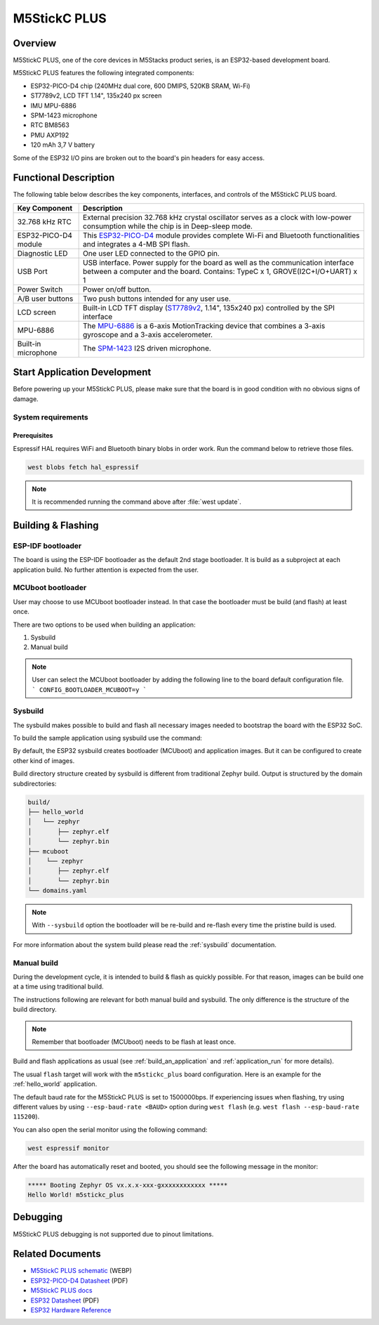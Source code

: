 .. _m5stickc_plus:

M5StickC PLUS
#############

Overview
********

M5StickC PLUS, one of the core devices in M5Stacks product series, is an ESP32-based development board.

M5StickC PLUS features the following integrated components:

- ESP32-PICO-D4 chip (240MHz dual core, 600 DMIPS, 520KB SRAM, Wi-Fi)
- ST7789v2, LCD TFT 1.14", 135x240 px screen
- IMU MPU-6886
- SPM-1423 microphone
- RTC BM8563
- PMU AXP192
- 120 mAh 3,7 V battery

Some of the ESP32 I/O pins are broken out to the board's pin headers for easy access.

Functional Description
**********************

The following table below describes the key components, interfaces, and controls
of the M5StickC PLUS board.

.. _ST7789v2: https://m5stack.oss-cn-shenzhen.aliyuncs.com/resource/docs/datasheet/core/ST7789V.pdf
.. _MPU-6886: https://m5stack.oss-cn-shenzhen.aliyuncs.com/resource/docs/datasheet/core/MPU-6886-000193%2Bv1.1_GHIC_en.pdf
.. _ESP32-PICO-D4: https://m5stack.oss-cn-shenzhen.aliyuncs.com/resource/docs/datasheet/core/esp32-pico-d4_datasheet_en.pdf
.. _SPM-1423: https://m5stack.oss-cn-shenzhen.aliyuncs.com/resource/docs/datasheet/core/SPM1423HM4H-B_datasheet_en.pdf

+------------------+-------------------------------------------------------------------------+
| Key Component    | Description                                                             |
+==================+=========================================================================+
| 32.768 kHz RTC   | External precision 32.768 kHz crystal oscillator serves as a clock with |
|                  | low-power consumption while the chip is in Deep-sleep mode.             |
+------------------+-------------------------------------------------------------------------+
| ESP32-PICO-D4    | This `ESP32-PICO-D4`_ module provides complete Wi-Fi and Bluetooth      |
| module           | functionalities and integrates a 4-MB SPI flash.                        |
+------------------+-------------------------------------------------------------------------+
| Diagnostic LED   | One user LED connected to the GPIO pin.                                 |
+------------------+-------------------------------------------------------------------------+
| USB Port         | USB interface. Power supply for the board as well as the                |
|                  | communication interface between a computer and the board.               |
|                  | Contains: TypeC x 1, GROVE(I2C+I/O+UART) x 1                            |
+------------------+-------------------------------------------------------------------------+
| Power Switch     | Power on/off button.                                                    |
+------------------+-------------------------------------------------------------------------+
| A/B user buttons | Two push buttons intended for any user use.                             |
+------------------+-------------------------------------------------------------------------+
| LCD screen       | Built-in LCD TFT display \(`ST7789v2`_, 1.14", 135x240 px\) controlled  |
|                  | by the SPI interface                                                    |
+------------------+-------------------------------------------------------------------------+
| MPU-6886         | The `MPU-6886`_ is a 6-axis MotionTracking device that combines a       |
|                  | 3-axis gyroscope and a 3-axis accelerometer.                            |
+------------------+-------------------------------------------------------------------------+
| Built-in         | The `SPM-1423`_ I2S driven microphone.                                  |
| microphone       |                                                                         |
+------------------+-------------------------------------------------------------------------+


Start Application Development
*****************************

Before powering up your M5StickC PLUS, please make sure that the board is in good
condition with no obvious signs of damage.

System requirements
===================

Prerequisites
-------------

Espressif HAL requires WiFi and Bluetooth binary blobs in order work. Run the command
below to retrieve those files.

.. code-block:: console

   west blobs fetch hal_espressif

.. note::

   It is recommended running the command above after :file:`west update`.

Building & Flashing
*******************

ESP-IDF bootloader
==================

The board is using the ESP-IDF bootloader as the default 2nd stage bootloader.
It is build as a subproject at each application build. No further attention
is expected from the user.

MCUboot bootloader
==================

User may choose to use MCUboot bootloader instead. In that case the bootloader
must be build (and flash) at least once.

There are two options to be used when building an application:

1. Sysbuild
2. Manual build

.. note::

   User can select the MCUboot bootloader by adding the following line
   to the board default configuration file.
   ```
   CONFIG_BOOTLOADER_MCUBOOT=y
   ```

Sysbuild
========

The sysbuild makes possible to build and flash all necessary images needed to
bootstrap the board with the ESP32 SoC.

To build the sample application using sysbuild use the command:

.. zephyr-app-commands::
   :tool: west
   :app: samples/hello_world
   :board: m5stickc_plus
   :goals: build
   :west-args: --sysbuild
   :compact:

By default, the ESP32 sysbuild creates bootloader (MCUboot) and application
images. But it can be configured to create other kind of images.

Build directory structure created by sysbuild is different from traditional
Zephyr build. Output is structured by the domain subdirectories:

.. code-block::

  build/
  ├── hello_world
  │   └── zephyr
  │       ├── zephyr.elf
  │       └── zephyr.bin
  ├── mcuboot
  │    └── zephyr
  │       ├── zephyr.elf
  │       └── zephyr.bin
  └── domains.yaml

.. note::

   With ``--sysbuild`` option the bootloader will be re-build and re-flash
   every time the pristine build is used.

For more information about the system build please read the :ref:`sysbuild` documentation.

Manual build
============

During the development cycle, it is intended to build & flash as quickly possible.
For that reason, images can be build one at a time using traditional build.

The instructions following are relevant for both manual build and sysbuild.
The only difference is the structure of the build directory.

.. note::

   Remember that bootloader (MCUboot) needs to be flash at least once.

Build and flash applications as usual (see :ref:`build_an_application` and
:ref:`application_run` for more details).

.. zephyr-app-commands::
   :zephyr-app: samples/hello_world
   :board: m5stickc_plus
   :goals: build

The usual ``flash`` target will work with the ``m5stickc_plus`` board
configuration. Here is an example for the :ref:`hello_world`
application.

.. zephyr-app-commands::
   :zephyr-app: samples/hello_world
   :board: m5stickc_plus
   :goals: flash

The default baud rate for the M5StickC PLUS is set to 1500000bps. If experiencing issues when flashing,
try using different values by using ``--esp-baud-rate <BAUD>`` option during
``west flash`` (e.g. ``west flash --esp-baud-rate 115200``).

You can also open the serial monitor using the following command:

.. code-block:: shell

   west espressif monitor

After the board has automatically reset and booted, you should see the following
message in the monitor:

.. code-block:: console

   ***** Booting Zephyr OS vx.x.x-xxx-gxxxxxxxxxxxx *****
   Hello World! m5stickc_plus

Debugging
*********

M5StickC PLUS debugging is not supported due to pinout limitations.

Related Documents
*****************

- `M5StickC PLUS schematic <https://static-cdn.m5stack.com/resource/docs/products/core/m5stickc_plus/m5stickc_plus_sch_03.webp>`_ (WEBP)
- `ESP32-PICO-D4 Datasheet <https://www.espressif.com/sites/default/files/documentation/esp32-pico-d4_datasheet_en.pdf>`_ (PDF)
- `M5StickC PLUS docs <https://docs.m5stack.com/en/core/m5stickc_plus>`_
- `ESP32 Datasheet <https://www.espressif.com/sites/default/files/documentation/esp32_datasheet_en.pdf>`_ (PDF)
- `ESP32 Hardware Reference <https://docs.espressif.com/projects/esp-idf/en/latest/esp32/hw-reference/index.html>`_
